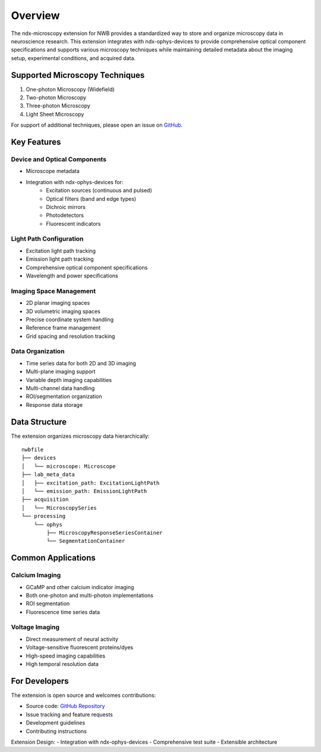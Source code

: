 .. _description:

Overview
========

The ndx-microscopy extension for NWB provides a standardized way to store and organize microscopy data in neuroscience research. This extension integrates with ndx-ophys-devices to provide comprehensive optical component specifications and supports various microscopy techniques while maintaining detailed metadata about the imaging setup, experimental conditions, and acquired data.

Supported Microscopy Techniques
-----------------------------

1. One-photon Microscopy (Widefield)
2. Two-photon Microscopy
3. Three-photon Microscopy
4. Light Sheet Microscopy

For support of additional techniques, please open an issue on `GitHub <https://github.com/catalystneuro/ndx-microscopy/issues>`_.

Key Features
----------

Device and Optical Components
^^^^^^^^^^^^^^^^^^^^^^^^^^^
- Microscope metadata
- Integration with ndx-ophys-devices for:
    - Excitation sources (continuous and pulsed)
    - Optical filters (band and edge types)
    - Dichroic mirrors
    - Photodetectors
    - Fluorescent indicators

Light Path Configuration
^^^^^^^^^^^^^^^^^^^^^
- Excitation light path tracking
- Emission light path tracking
- Comprehensive optical component specifications
- Wavelength and power specifications

Imaging Space Management
^^^^^^^^^^^^^^^^^^^^^
- 2D planar imaging spaces
- 3D volumetric imaging spaces
- Precise coordinate system handling
- Reference frame management
- Grid spacing and resolution tracking

Data Organization
^^^^^^^^^^^^^
- Time series data for both 2D and 3D imaging
- Multi-plane imaging support
- Variable depth imaging capabilities
- Multi-channel data handling
- ROI/segmentation organization
- Response data storage

Data Structure
------------

The extension organizes microscopy data hierarchically::

    nwbfile
    ├── devices
    │   └── microscope: Microscope
    ├── lab_meta_data
    │   ├── excitation_path: ExcitationLightPath
    │   └── emission_path: EmissionLightPath
    ├── acquisition
    │   └── MicroscopySeries
    └── processing
        └── ophys
            ├── MicroscopyResponseSeriesContainer
            └── SegmentationContainer

Common Applications
----------------

Calcium Imaging
^^^^^^^^^^^^^
- GCaMP and other calcium indicator imaging
- Both one-photon and multi-photon implementations
- ROI segmentation
- Fluorescence time series data

Voltage Imaging
^^^^^^^^^^^^^
- Direct measurement of neural activity
- Voltage-sensitive fluorescent proteins/dyes
- High-speed imaging capabilities
- High temporal resolution data

For Developers
------------

The extension is open source and welcomes contributions:

- Source code: `GitHub Repository <https://github.com/catalystneuro/ndx-microscopy>`_
- Issue tracking and feature requests
- Development guidelines
- Contributing instructions

Extension Design:
- Integration with ndx-ophys-devices
- Comprehensive test suite
- Extensible architecture
